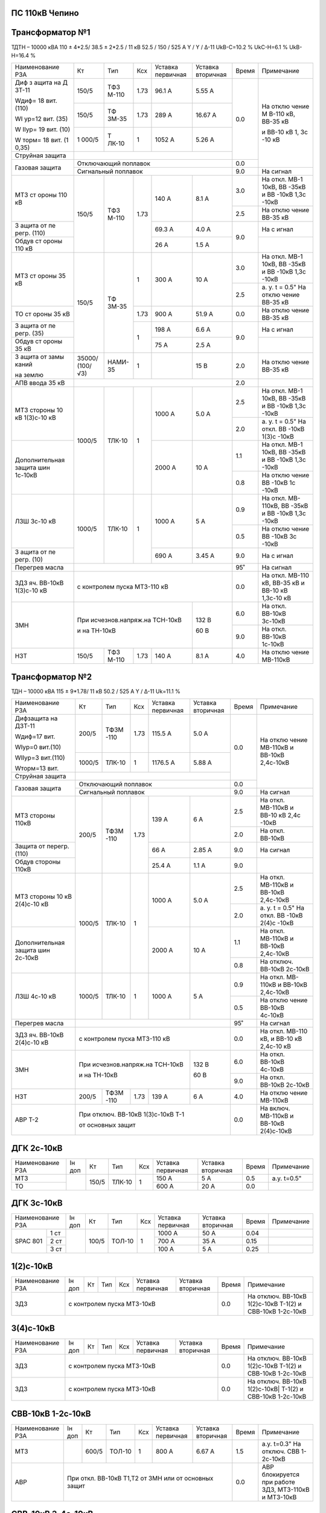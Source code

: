 ПС 110кВ Чепино
~~~~~~~~~~~~~~~

Трансформатор №1
~~~~~~~~~~~~~~~~

ТДТН – 10000 кВА 110 ± 4*2.5/ 38.5 ± 2*2.5 / 11 кВ
52.5 / 150 / 525 А Y / Y / Δ-11 UkВ-С=10.2 % UkС-Н=6.1 % UkВ-Н=16.4 %

+----------------+------+------+------+----------+---------+-----+----------+
|Наименование РЗА| Кт   | Тип  |Ксх   |Уставка   |Уставка  |Время|Примечание|
|                |      |      |      |первичная |вторичная|     |          |
+----------------+------+------+------+----------+---------+-----+----------+
| Диф з          | 150/5| ТФЗ  | 1.73 | 96.1 А   | 5.55 А  | 0.0 | На       |
| ащита          |      | М-110|      |          |         |     | отклю    |
| на             |      |      |      |          |         |     | чение    |
| Д              |      |      |      |          |         |     | М        |
| ЗТ-11          |      |      |      |          |         |     | В-110    |
|                |      |      |      |          |         |     | кВ,      |
| Wдиф=          |      |      |      |          |         |     | ВВ-35    |
| 18             |      |      |      |          |         |     | кВ       |
| вит.           |      |      |      |          |         |     |          |
| (110)          |      |      |      |          |         |     | и        |
|                |      |      |      |          |         |     | ВВ-10    |
| WI             |      |      |      |          |         |     | кВ 1,    |
| ур=12          |      |      |      |          |         |     | 3с       |
| вит.           |      |      |      |          |         |     | -10      |
| (35)           |      |      |      |          |         |     | кВ       |
|                |      |      |      |          |         |     |          |
| W              |      |      |      |          |         |     |          |
| IIур=          |      |      |      |          |         |     |          |
| 19             |      |      |      |          |         |     |          |
| вит.           |      |      |      |          |         |     |          |
| (10)           |      |      |      |          |         |     |          |
|                |      |      |      |          |         |     |          |
| W              |      |      |      |          |         |     |          |
| торм=          |      |      |      |          |         |     |          |
| 18             |      |      |      |          |         |     |          |
| вит.           |      |      |      |          |         |     |          |
| (1             |      |      |      |          |         |     |          |
| 0,35)          |      |      |      |          |         |     |          |
|                +------+------+------+----------+---------+     |          |
|                | 150/5| ТФ   | 1.73 | 289 А    | 16.67   |     |          |
|                |      | ЗМ-35|      |          | А       |     |          |
|                +------+------+------+----------+---------+     |          |
|                | 1    | Т    | 1    | 1052     | 5.26    |     |          |
|                | 000/5| ЛК-10|      | А        | А       |     |          |
+----------------+------+------+------+----------+---------+     |          |
| Струйная       |                                         |     |          |
| защита         |                                         |     |          |
+----------------+-----------------------------------------+-----+          |
| Газовая        | Отключающий                             | 0.0 |          |
| защита         | поплавок                                |     |          |
|                +-----------------------------------------+-----+----------+
|                | Сигнальный                              | 9.0 | На сигнал|
|                | поплавок                                |     |          |
+----------------+------+------+------+----------+---------+-----+----------+
| МТЗ            | 150/5| ТФЗ  | 1.73 | 140 А    | 8.1 А   | 3.0 | На       |
| ст             |      | М-110|      |          |         |     | откл.    |
| ороны          |      |      |      |          |         |     | МВ-1     |
| 110            |      |      |      |          |         |     | 10кВ,    |
| кВ             |      |      |      |          |         |     | ВВ       |
|                |      |      |      |          |         |     | -35кВ    |
|                |      |      |      |          |         |     | и        |
|                |      |      |      |          |         |     | ВВ       |
|                |      |      |      |          |         |     | -10кВ    |
|                |      |      |      |          |         |     | 1,3с     |
|                |      |      |      |          |         |     | -10кВ    |
|                |      |      |      |          |         +-----+----------+
|                |      |      |      |          |         | 2.5 | На       |
|                |      |      |      |          |         |     | отклю    |
|                |      |      |      |          |         |     | чение    |
|                |      |      |      |          |         |     | ВВ-35    |
|                |      |      |      |          |         |     | кВ       |
+----------------+      |      |      +----------+---------+-----+----------+
| З              |      |      |      | 69.3     | 4.0 А   | 9.0 | На       |
| ащита          |      |      |      | А        |         |     | с        |
| от             |      |      |      |          |         |     | игнал    |
| пе             |      |      |      |          |         |     |          |
| регр.          |      |      |      |          |         |     |          |
| (110)          |      |      |      |          |         |     |          |
+----------------+      |      |      +----------+---------+     +----------+
| Обдув          |      |      |      | 26 А     | 1.5 А   |     |          |
| ст             |      |      |      |          |         |     |          |
| ороны          |      |      |      |          |         |     |          |
| 110            |      |      |      |          |         |     |          |
| кВ             |      |      |      |          |         |     |          |
+----------------+------+------+------+----------+---------+-----+----------+
| МТЗ            | 150/5| ТФ   | 1    | 300 А    | 10 А    | 3.0 | На       |
| ст             |      | ЗМ-35|      |          |         |     | откл.    |
| ороны          |      |      |      |          |         |     | МВ-1     |
| 35 кВ          |      |      |      |          |         |     | 10кВ,    |
|                |      |      |      |          |         |     | ВВ       |
|                |      |      |      |          |         |     | -35кВ    |
|                |      |      |      |          |         |     | и        |
|                |      |      |      |          |         |     | ВВ       |
|                |      |      |      |          |         |     | -10кВ    |
|                |      |      |      |          |         |     | 1,3с     |
|                |      |      |      |          |         |     | -10кВ    |
|                |      |      |      |          |         +-----+----------+
|                |      |      |      |          |         | 2.5 | а. у.    |
|                |      |      |      |          |         |     | t =      |
|                |      |      |      |          |         |     | 0.5"     |
|                |      |      |      |          |         |     | На       |
|                |      |      |      |          |         |     | отклю    |
|                |      |      |      |          |         |     | чение    |
|                |      |      |      |          |         |     | ВВ-35    |
|                |      |      |      |          |         |     | кВ       |
+----------------+      |      +------+----------+---------+-----+----------+
| ТО             |      |      | 1.73 | 900 А    | 51.9    | 0.0 | На       |
| ст             |      |      |      |          | А       |     | отклю    |
| ороны          |      |      |      |          |         |     | чение    |
| 35 кВ          |      |      |      |          |         |     | ВВ-35    |
|                |      |      |      |          |         |     | кВ       |
+----------------+      |      +------+----------+---------+-----+----------+
| З              |      |      | 1    | 198 А    | 6.6 А   | 9.0 | На       |
| ащита          |      |      |      |          |         |     | с        |
| от             |      |      |      |          |         |     | игнал    |
| пе             |      |      |      |          |         |     |          |
| регр.          |      |      |      |          |         |     |          |
| (35)           |      |      |      |          |         |     |          |
+----------------+      |      |      +----------+---------+     +----------+
| Обдув          |      |      |      | 75 А     | 2.5 А   |     |          |
| ст             |      |      |      |          |         |     |          |
| ороны          |      |      |      |          |         |     |          |
| 35 кВ          |      |      |      |          |         |     |          |
+----------------+------+------+------+----------+---------+-----+----------+
| З              |35000/|НАМИ- | 1    |          | 15 В    | 2.0 | На       |
| ащита          |(100/ |35    |      |          |         |     | отклю    |
| от             |√3)   |      |      |          |         |     | чение    |
| замы           |      |      |      |          |         |     | ВВ-35    |
| каний          |      |      |      |          |         |     | кВ       |
|                |      |      |      |          |         |     |          |
| на             |      |      |      |          |         |     |          |
| землю          |      |      |      |          |         |     |          |
+----------------+------+------+------+----------+---------+-----+----------+
| АПВ            |                                         |     |          |
| ввода          |                                         | 2.0 |          |
| 35 кВ          |                                         |     |          |
+----------------+------+------+------+----------+---------+-----+----------+
| МТЗ            |      |      | 1    | 1000 А   | 5.0 А   | 2.5 | На       |
| стороны 10 кВ  |1000/5|ТЛК-10|      |          |         |     | откл.    |
| 1(3)с-10 кВ    |      |      |      |          |         |     | МВ-1     |
|                |      |      |      |          |         |     | 10кВ,    |
|                |      |      |      |          |         |     | ВВ       |
|                |      |      |      |          |         |     | -35кВ    |
|                |      |      |      |          |         |     | и        |
|                |      |      |      |          |         |     | ВВ       |
|                |      |      |      |          |         |     | -10кВ    |
|                |      |      |      |          |         |     | 1,3с     |
|                |      |      |      |          |         |     | -10кВ    |
|                |      |      |      |          |         +-----+----------+
|                |      |      |      |          |         | 2.0 | а. у.    |
|                |      |      |      |          |         |     | t =      |
|                |      |      |      |          |         |     | 0.5"     |
|                |      |      |      |          |         |     | На       |
|                |      |      |      |          |         |     | откл.    |
|                |      |      |      |          |         |     | ВВ       |
|                |      |      |      |          |         |     | -10кВ    |
|                |      |      |      |          |         |     | 1(3)с    |
|                |      |      |      |          |         |     | -10кВ    |
+----------------+      |      |      +----------+---------+-----+----------+
| Дополнительная |      |      |      | 2000     | 10 А    | 1.1 | На       |
| защита         |      |      |      | А        |         |     | откл.    |
| шин 1с-10кВ    |      |      |      |          |         |     | МВ-1     |
|                |      |      |      |          |         |     | 10кВ,    |
|                |      |      |      |          |         |     | ВВ       |
|                |      |      |      |          |         |     | -35кВ    |
|                |      |      |      |          |         |     | и        |
|                |      |      |      |          |         |     | ВВ       |
|                |      |      |      |          |         |     | -10кВ    |
|                |      |      |      |          |         |     | 1,3с     |
|                |      |      |      |          |         |     | -10кВ    |
|                |      |      |      |          |         +-----+----------+
|                |      |      |      |          |         | 0.8 | На       |
|                |      |      |      |          |         |     | отклю    |
|                |      |      |      |          |         |     | чение    |
|                |      |      |      |          |         |     | ВВ       |
|                |      |      |      |          |         |     | -10кВ    |
|                |      |      |      |          |         |     | 1с       |
|                |      |      |      |          |         |     | -10кВ    |
+----------------+------+------+------+----------+---------+-----+----------+
| ЛЗШ 3с-10 кВ   |1000/5|ТЛК-10| 1    | 1000 А   | 5 А     | 0.9 | На       |
|                |      |      |      |          |         |     | откл.    |
|                |      |      |      |          |         |     | МВ-      |
|                |      |      |      |          |         |     | 110кВ,   |
|                |      |      |      |          |         |     | ВВ       |
|                |      |      |      |          |         |     | -35кВ    |
|                |      |      |      |          |         |     | и        |
|                |      |      |      |          |         |     | ВВ       |
|                |      |      |      |          |         |     | -10кВ    |
|                |      |      |      |          |         |     | 1,3с     |
|                |      |      |      |          |         |     | -10кВ    |
|                |      |      |      |          |         +-----+----------+
|                |      |      |      |          |         | 0.5 | На       |
|                |      |      |      |          |         |     | отклю    |
|                |      |      |      |          |         |     | чение    |
|                |      |      |      |          |         |     | ВВ       |
|                |      |      |      |          |         |     | -10кВ    |
|                |      |      |      |          |         |     | 3с       |
|                |      |      |      |          |         |     | -10кВ    |
+----------------+      |      |      +----------+---------+-----+----------+
| З              |      |      |      | 690 А    | 3.45    | 9.0 | На       |
| ащита          |      |      |      |          | А       |     | с        |
| от             |      |      |      |          |         |     | игнал    |
| пе             |      |      |      |          |         |     |          |
| регр.          |      |      |      |          |         |     |          |
| (10)           |      |      |      |          |         |     |          |
+----------------+------+------+------+----------+---------+-----+----------+
| Перегрев масла |                                         | 95˚ | На сигнал|
|                |                                         |     |          |
|                |                                         |     |          |
+----------------+-----------------------------------------+-----+----------+
|ЗДЗ яч. ВВ-10кВ | с контролем пуска МТЗ-110 кВ            | 0.0 |На откл.  |
|1(3)с-10 кВ     |                                         |     |МВ-110 кВ,|
|                |                                         |     |ВВ-35 кВ  |
|                |                                         |     |и ВВ-10 кВ|
|                |                                         |     |1,3с-10 кВ|
+----------------+-------------------------------+---------+-----+----------+
| ЗМН            |При исчезнов.напряж.на ТСН-10кВ|  132 В  | 6.0 |На откл.  |
|                |                               |         |     |ВВ-10кВ   |
|                |                               |         |     |3с-10кВ   |
|                |                               |         +-----+----------+
|                |и на ТН-10кВ                   |  60 В   | 9.0 |На откл.  |
|                |                               |         |     |ВВ-10кВ   |
|                |                               |         |     |1с-10кВ   |
+----------------+------+------+------+----------+---------+-----+----------+
| НЗТ            | 150/5| ТФЗ  | 1.73 | 140 А    | 8.1 А   | 4.0 | На       |
|                |      | М-110|      |          |         |     | отклю    |
|                |      |      |      |          |         |     | чение    |
|                |      |      |      |          |         |     | МВ-110кВ |
|                |      |      |      |          |         |     |          |
|                |      |      |      |          |         |     |          |
+----------------+------+------+------+----------+---------+-----+----------+

Трансформатор №2
~~~~~~~~~~~~~~~~

ТДН – 10000 кВА 115 ± 9*1.78/ 11 кВ
50.2 / 525 А   Y / Δ-11  Uk=11.1 %

+------------------+------+------+-----+-----------+---------+-----+----------+
|Наименование РЗА  | Кт   | Тип  |Ксх  |Уставка    |Уставка  |Время|Примечание|
|                  |      |      |     |первичная  |вторичная|     |          |
+------------------+------+------+-----+-----------+---------+-----+----------+
| Дифзащита        | 200/5| ТФЗМ | 1.73| 115.5 А   | 5.0 А   | 0.0 | На       |
| на ДЗТ-11        |      | -110 |     |           |         |     | отклю    |
|                  |      |      |     |           |         |     | чение    |
| Wдиф=17 вит.     |      |      |     |           |         |     | МВ-110кВ |
|                  |      |      |     |           |         |     | и ВВ-10кВ|
| WIур=0 вит.(10)  |      |      |     |           |         |     | 2,4с-10кВ|
|                  |      |      |     |           |         |     |          |
| WIIур=3 вит.(110)|      |      |     |           |         |     |          |
|                  |      |      |     |           |         |     |          |
| Wторм=13 вит.    |      |      |     |           |         |     |          |
|                  +------+------+-----+-----------+---------+     |          |
|                  |1000/5|ТЛК-10|  1  | 1176.5 А  | 5.88 А  |     |          |
|                  |      |      |     |           |         |     |          |
+------------------+------+------+-----+-----------+---------+     |          |
| Струйная         |                                         |     |          |
| защита           |                                         |     |          |
+------------------+-----------------------------------------+-----+          |
| Газовая          | Отключающий                             | 0.0 |          |
| защита           | поплавок                                |     |          |
|                  +-----------------------------------------+-----+----------+
|                  | Сигнальный                              | 9.0 | На сигнал|
|                  | поплавок                                |     |          |
+------------------+------+------+-----+-----------+---------+-----+----------+
| МТЗ стороны 110кВ|200/5 | ТФЗМ | 1.73| 139 А     | 6 А     | 2.5 | На       |
|                  |      | -110 |     |           |         |     | откл.    |
|                  |      |      |     |           |         |     | МВ-110кВ |
|                  |      |      |     |           |         |     | и ВВ-10  |
|                  |      |      |     |           |         |     | кВ 2,4с  |
|                  |      |      |     |           |         |     | -10кВ    |
|                  |      |      |     |           |         +-----+----------+
|                  |      |      |     |           |         | 2.0 | На откл. |
|                  |      |      |     |           |         |     | ВВ-10кВ  |
+------------------+      |      |     +-----------+---------+-----+----------+
| Защита от        |      |      |     | 66 А      | 2.85 А  | 9.0 | На       |
| перегр. (110)    |      |      |     |           |         |     | сигнал   |
+------------------+      |      |     +-----------+---------+-----+----------+
| Обдув стороны    |      |      |     | 25.4 А    | 1.1 А   | 9.0 |          |
| 110кВ            |      |      |     |           |         |     |          |
+------------------+------+------+-----+-----------+---------+-----+----------+
| МТЗ              |      |      | 1   | 1000 А    | 5.0 А   | 2.5 | На       |
| стороны 10 кВ    |1000/5|ТЛК-10|     |           |         |     | откл.    |
| 2(4)с-10 кВ      |      |      |     |           |         |     | МВ-110кВ |
|                  |      |      |     |           |         |     | и ВВ-10кВ|
|                  |      |      |     |           |         |     | 2,4с-10кВ|
|                  |      |      |     |           |         +-----+----------+
|                  |      |      |     |           |         | 2.0 | а. у.    |
|                  |      |      |     |           |         |     | t =      |
|                  |      |      |     |           |         |     | 0.5"     |
|                  |      |      |     |           |         |     | На       |
|                  |      |      |     |           |         |     | откл.    |
|                  |      |      |     |           |         |     | ВВ       |
|                  |      |      |     |           |         |     | -10кВ    |
|                  |      |      |     |           |         |     | 2(4)с    |
|                  |      |      |     |           |         |     | -10кВ    |
+------------------+      |      |     +-----------+---------+-----+----------+
| Дополнительная   |      |      |     | 2000 А    | 10 А    | 1.1 | На       |
| защита           |      |      |     |           |         |     | откл.    |
| шин 2с-10кВ      |      |      |     |           |         |     | МВ-110кВ |
|                  |      |      |     |           |         |     | и ВВ-10кВ|
|                  |      |      |     |           |         |     | 2,4с-10кВ|
|                  |      |      |     |           |         +-----+----------+
|                  |      |      |     |           |         | 0.8 | На       |
|                  |      |      |     |           |         |     | отключ.  |
|                  |      |      |     |           |         |     | ВВ-10кВ  |
|                  |      |      |     |           |         |     | 2с-10кВ  |
+------------------+------+------+-----+-----------+---------+-----+----------+
| ЛЗШ 4с-10 кВ     |1000/5|ТЛК-10| 1   | 1000 А    | 5 А     | 0.9 | На       |
|                  |      |      |     |           |         |     | откл.    |
|                  |      |      |     |           |         |     | МВ-      |
|                  |      |      |     |           |         |     | 110кВ    |
|                  |      |      |     |           |         |     | и ВВ-10кВ|
|                  |      |      |     |           |         |     | 2,4с-10кВ|
|                  |      |      |     |           |         +-----+----------+
|                  |      |      |     |           |         | 0.5 | На       |
|                  |      |      |     |           |         |     | отклю    |
|                  |      |      |     |           |         |     | чение    |
|                  |      |      |     |           |         |     | ВВ-10кВ  |
|                  |      |      |     |           |         |     | 4с-10кВ  |
+------------------+------+------+-----+-----------+---------+-----+----------+
| Перегрев масла   |                                         | 95˚ | На сигнал|
|                  |                                         |     |          |
|                  |                                         |     |          |
+------------------+-----------------------------------------+-----+----------+
|ЗДЗ яч. ВВ-10кВ   | с контролем пуска МТЗ-110 кВ            | 0.0 |На откл.  |
|2(4)с-10 кВ       |                                         |     |МВ-110 кВ,|
|                  |                                         |     |и ВВ-10 кВ|
|                  |                                         |     |2,4с-10 кВ|
+------------------+-------------------------------+---------+-----+----------+
| ЗМН              |При исчезнов.напряж.на ТСН-10кВ|  132 В  | 6.0 |На откл.  |
|                  |                               |         |     |ВВ-10кВ   |
|                  |                               |         |     |4с-10кВ   |
|                  |                               |         +-----+----------+
|                  |и на ТН-10кВ                   |  60 В   | 9.0 |На откл.  |
|                  |                               |         |     |ВВ-10кВ   |
|                  |                               |         |     |2с-10кВ   |
+------------------+------+------+-----+-----------+---------+-----+----------+
| НЗТ              | 200/5| ТФЗМ | 1.73| 139 А     | 6 А     | 4.0 | На       |
|                  |      | -110 |     |           |         |     | отклю    |
|                  |      |      |     |           |         |     | чение    |
|                  |      |      |     |           |         |     | МВ-110кВ |
|                  |      |      |     |           |         |     |          |
|                  |      |      |     |           |         |     |          |
+------------------+------+------+-----+-----------+---------+-----+----------+
| АВР Т-2          | При отключ. ВВ-10кВ 1(3)с-10кВ Т-1      | 0.0 |На включ. |
|                  |                                         |     |МВ-110кВ  |
|                  |                                         |     |и ВВ-10кВ |
|                  | от основных защит                       |     |2(4)с-10кВ|
+------------------+-----------------------------------------+-----+----------+

ДГК 2с-10кВ
~~~~~~~~~~~~~~~~

+----------------+------+-----+------+---+---------+---------+-----+-----------+
|Наименование РЗА|Iн доп| Кт  | Тип  |Ксх|Уставка  |Уставка  |Время|Примечание |
|                |      |     |      |   |первичная|вторичная|     |           |
+----------------+------+-----+------+---+---------+---------+-----+-----------+
| МТЗ            |      |150/5|ТЛК-10| 1 | 150 А   | 5 А     | 0.5 |а.у. t=0.5"|
+----------------+      |     |      |   +---------+---------+-----+-----------+
| ТО             |      |     |      |   | 600 А   | 20 А    | 0.0 |           |
+----------------+------+-----+------+---+---------+---------+-----+-----------+

ДГК 3с-10кВ
~~~~~~~~~~~

+----------------+------+-----+------+---+---------+---------+-----+----------+
|Наименование РЗА|Iн доп| Кт  | Тип  |Ксх|Уставка  |Уставка  |Время|Примечание|
|                |      |     |      |   |первичная|вторичная|     |          |
+-----+----------+------+-----+------+---+---------+---------+-----+----------+
|SPAC |1 ст      |      |100/5|ТОЛ-10| 1 | 1000 А  | 50 А    | 0.04|          |
|801  +----------+      |     |      |   +---------+---------+-----+----------+
|     |2 ст      |      |     |      |   | 700 А   | 35 А    | 0.15|          |
|     +----------+      |     |      |   +---------+---------+-----+----------+
|     |3 ст      |      |     |      |   | 100 А   | 5 А     | 0.25|          |
+-----+----------+------+-----+------+---+---------+---------+-----+----------+

1(2)с-10кВ
~~~~~~~~~~

+----------------+------+----+-----+---+---------+---------+-----+-----------------------------+
|Наименование РЗА|Iн доп| Кт | Тип |Ксх|Уставка  |Уставка  |Время|Примечание                   |
|                |      |    |     |   |первичная|вторичная|     |                             |
+----------------+------+----+-----+---+---------+---------+-----+-----------------------------+
| ЗДЗ            | с контролем пуска МТЗ-10кВ              | 0.0 |На отключ. ВВ-10кВ 1(2)с-10кВ|
|                |                                         |     |Т-1(2) и СВВ-10кВ 1-2с-10кВ  |
+----------------+------+----+-----+---+---------+---------+-----+-----------------------------+

3(4)с-10кВ
~~~~~~~~~~

+----------------+------+----+-----+---+---------+---------+-----+------------------------------+
|Наименование РЗА|Iн доп| Кт | Тип |Ксх|Уставка  |Уставка  |Время|Примечание                    |
|                |      |    |     |   |первичная|вторичная|     |                              |
+----------------+------+----+-----+---+---------+---------+-----+------------------------------+
| ЗДЗ            | с контролем пуска МТЗ-10кВ              | 0.0 |На отключ. ВВ-10кВ 1(2)с-10кВ |
|                |                                         |     |Т-1(2) и СВВ-10кВ 1-2с-10кВ   |
+----------------+-----------------------------------------+-----+------------------------------+
| ЗДЗ            | с контролем пуска МТЗ-10кВ              |  0.0|На отключ. ВВ-10кВ 1(2)с-10кВ||
|                |                                         |     |Т-1(2) и СВВ-10кВ 1-2с-10кВ   |
+----------------+------+----+-----+---+---------+---------+-----+------------------------------+

СВВ-10кВ 1-2с-10кВ
~~~~~~~~~~~~~~~~~~

+----------------+------+-----+------+---+---------+------------------+-----+--------------------------+
|Наименование РЗА|Iн доп| Кт  | Тип  |Ксх|Уставка  |Уставка           |Время|Примечание                |
|                |      |     |      |   |первичная|вторичная         |     |                          |
+----------------+------+-----+------+---+---------+------------------+-----+--------------------------+
| МТЗ            |      |600/5|ТОЛ-10| 1 | 800 А   | 6.67 А           | 1.5 |а.у. t=0.3"               |
|                |      |     |      |   |         |                  |     |На отключ. СВВ 1-2с-10кВ  |
+----------------+------+-----+------+---+---------+------------------+-----+--------------------------+
| АВР            |При откл. ВВ-10кВ Т1,Т2 от ЗМН или от основных защит| 0.0 |АВР блокируется при работе|
|                |                                                    |     |ЗДЗ, МТЗ-110кВ и МТЗ-10кВ |
+----------------+------+-----+------+---+---------+------------------+-----+--------------------------+

СВВ-10кВ 3-4с-10кВ
~~~~~~~~~~~~~~~~~~

+----------------+------+-----+------+---+---------+------------------+-----+--------------------------+
|Наименование РЗА|Iн доп| Кт  | Тип  |Ксх|Уставка  |Уставка           |Время|Примечание                |
|                |      |     |      |   |первичная|вторичная         |     |                          |
+----------------+------+-----+------+---+---------+------------------+-----+--------------------------+
| МТЗ            |      |600/5|ТОЛ-10| 1 | 800 А   | 6.67 А           | 1.5 |а.у. t=0.3"               |
|                |      |     |      |   |         |                  |     |На отключ. СВВ 3-4с-10кВ  |
+----------------+------+-----+------+---+---------+------------------+-----+--------------------------+
| АВР            |При откл. ВВ-10кВ Т1,Т2 от ЗМН или от основных защит| 0.0 |АВР блокируется при работе|
|                |                                                    |     |ЗДЗ, УРОВ, ЛЗШ, МТЗ-110кВ |
|                |                                                    |     |и МТЗ-10кВ                |
+----------------+------+-----+------+---+---------+------------------+-----+--------------------------+
